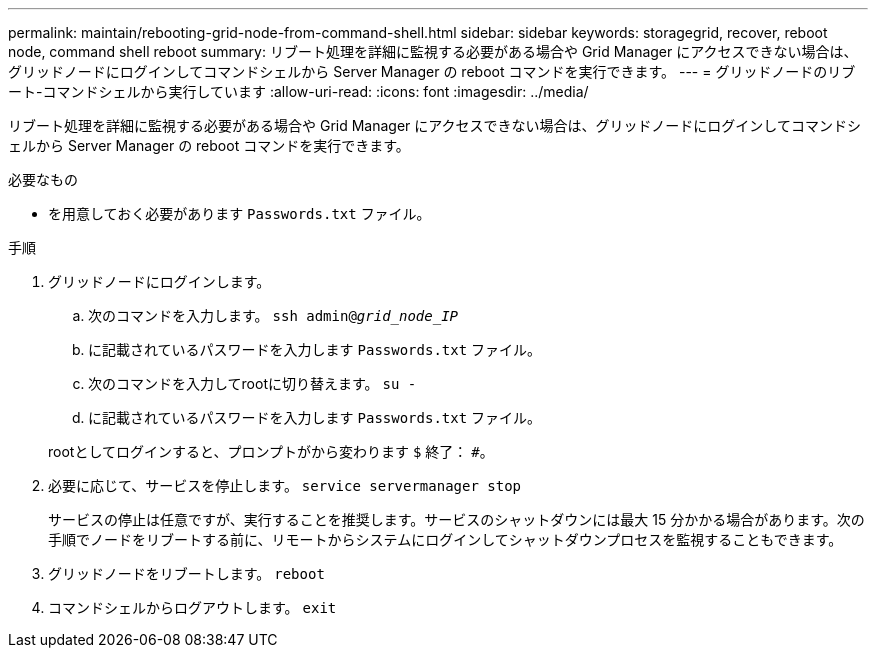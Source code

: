 ---
permalink: maintain/rebooting-grid-node-from-command-shell.html 
sidebar: sidebar 
keywords: storagegrid, recover, reboot node, command shell reboot 
summary: リブート処理を詳細に監視する必要がある場合や Grid Manager にアクセスできない場合は、グリッドノードにログインしてコマンドシェルから Server Manager の reboot コマンドを実行できます。 
---
= グリッドノードのリブート-コマンドシェルから実行しています
:allow-uri-read: 
:icons: font
:imagesdir: ../media/


[role="lead"]
リブート処理を詳細に監視する必要がある場合や Grid Manager にアクセスできない場合は、グリッドノードにログインしてコマンドシェルから Server Manager の reboot コマンドを実行できます。

.必要なもの
* を用意しておく必要があります `Passwords.txt` ファイル。


.手順
. グリッドノードにログインします。
+
.. 次のコマンドを入力します。 `ssh admin@_grid_node_IP_`
.. に記載されているパスワードを入力します `Passwords.txt` ファイル。
.. 次のコマンドを入力してrootに切り替えます。 `su -`
.. に記載されているパスワードを入力します `Passwords.txt` ファイル。


+
rootとしてログインすると、プロンプトがから変わります `$` 終了： `#`。

. 必要に応じて、サービスを停止します。 `service servermanager stop`
+
サービスの停止は任意ですが、実行することを推奨します。サービスのシャットダウンには最大 15 分かかる場合があります。次の手順でノードをリブートする前に、リモートからシステムにログインしてシャットダウンプロセスを監視することもできます。

. グリッドノードをリブートします。 `reboot`
. コマンドシェルからログアウトします。 `exit`

